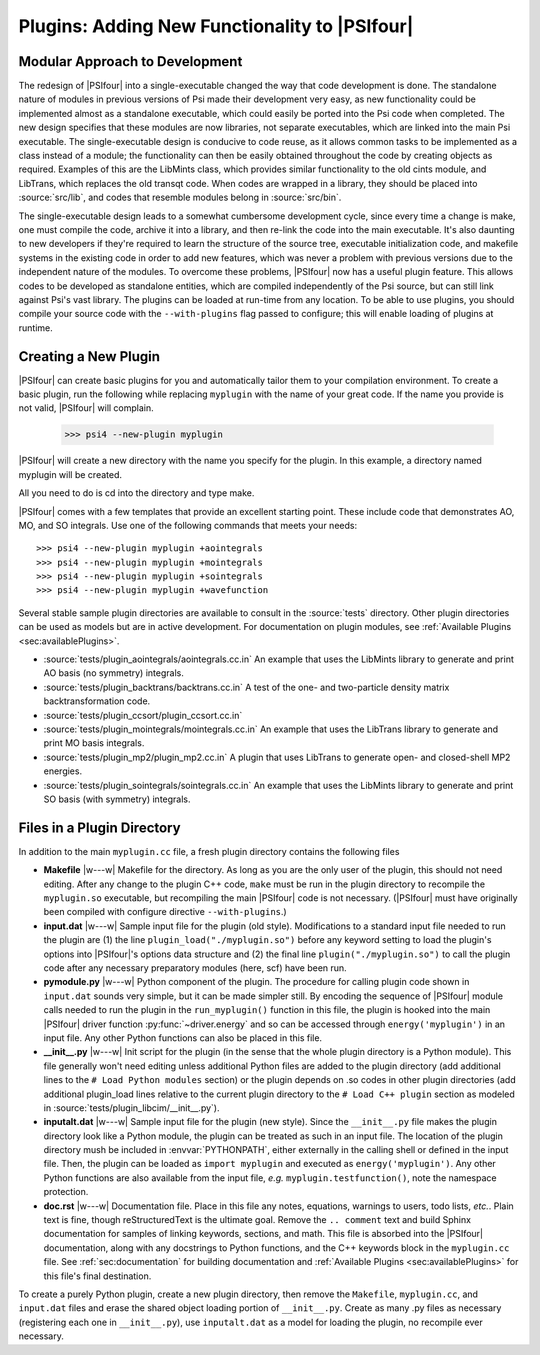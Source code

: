 
.. _`sec:plugins`:

Plugins: Adding New Functionality to |PSIfour|
==============================================

Modular Approach to Development
-------------------------------

The redesign of |PSIfour| into a single-executable changed the way that
code development is done. The standalone nature of modules in previous
versions of Psi made their development very easy, as new functionality
could be implemented almost as a standalone executable, which could easily
be ported into the Psi code when completed. The new design specifies that
these modules are now libraries, not separate executables, which are
linked into the main Psi executable. The single-executable design is
conducive to code reuse, as it allows common tasks to be implemented as a
class instead of a module; the functionality can then be easily obtained
throughout the code by creating objects as required. Examples of this are
the LibMints class, which provides similar functionality to the old cints
module, and LibTrans, which replaces the old transqt code. When codes are
wrapped in a library, they should be placed into :source:`src/lib`, and
codes that resemble modules belong in :source:`src/bin`.

The single-executable design leads to a somewhat cumbersome development
cycle, since every time a change is make, one must compile the code,
archive it into a library, and then re-link the code into the main
executable. It's also daunting to new developers if they're required to
learn the structure of the source tree, executable initialization code,
and makefile systems in the existing code in order to add new features,
which was never a problem with previous versions due to the independent
nature of the modules. To overcome these problems, |PSIfour| now has a
useful plugin feature. This allows codes to be developed as standalone
entities, which are compiled independently of the Psi source, but can
still link against Psi's vast library. The plugins can be loaded at
run-time from any location. To be able to use plugins, you should compile
your source code with the ``--with-plugins`` flag passed to configure;
this will enable loading of plugins at runtime.

Creating a New Plugin
---------------------

|PSIfour| can create basic plugins for you and automatically tailor them
to your compilation environment. To create a basic plugin, run the
following while replacing ``myplugin`` with the name of your great code.
If the name you provide is not valid, |PSIfour| will complain.

   >>> psi4 --new-plugin myplugin

|PSIfour| will create a new directory with the name you specify for the
plugin. In this example, a directory named myplugin will be created.

All you need to do is cd into the directory and type make.

|PSIfour| comes with a few templates that provide an excellent starting
point. These include code that demonstrates AO, MO, and SO integrals. Use
one of the following commands that meets your needs::

   >>> psi4 --new-plugin myplugin +aointegrals
   >>> psi4 --new-plugin myplugin +mointegrals
   >>> psi4 --new-plugin myplugin +sointegrals
   >>> psi4 --new-plugin myplugin +wavefunction

Several stable sample plugin directories are available to consult in the
:source:`tests` directory. Other plugin directories can be used as models
but are in active development. For documentation on plugin modules, see
:ref:`Available Plugins <sec:availablePlugins>`.

* :source:`tests/plugin_aointegrals/aointegrals.cc.in` 
  An example that uses the LibMints library to generate and print AO basis (no symmetry) integrals.
* :source:`tests/plugin_backtrans/backtrans.cc.in` 
  A test of the one- and two-particle density matrix backtransformation code.
* :source:`tests/plugin_ccsort/plugin_ccsort.cc.in`
* :source:`tests/plugin_mointegrals/mointegrals.cc.in` 
  An example that uses the LibTrans library to generate and print MO basis integrals.
* :source:`tests/plugin_mp2/plugin_mp2.cc.in` 
  A plugin that uses LibTrans to generate open- and closed-shell MP2 energies.
* :source:`tests/plugin_sointegrals/sointegrals.cc.in` 
  An example that uses the LibMints library to generate and print SO basis (with symmetry) integrals.

Files in a Plugin Directory
---------------------------

In addition to the main ``myplugin.cc`` file, a fresh plugin directory contains the following files

* **Makefile** |w---w| Makefile for the directory. As long as you are the
  only user of the plugin, this should not need editing. After any change to
  the plugin C++ code, ``make`` must be run in the plugin directory to
  recompile the ``myplugin.so`` executable, but recompiling the main
  |PSIfour| code is not necessary. (|PSIfour| must have originally been
  compiled with configure directive ``--with-plugins``.)

* **input.dat** |w---w| Sample input file for the plugin (old style).
  Modifications to a standard input file needed to run the plugin are (1)
  the line ``plugin_load("./myplugin.so")`` before any keyword setting to
  load the plugin's options into |PSIfour|'s options data structure and (2)
  the final line ``plugin("./myplugin.so")`` to call the plugin code after
  any necessary preparatory modules (here, scf) have been run.

* **pymodule.py** |w---w| Python component of the plugin. The procedure
  for calling plugin code shown in ``input.dat`` sounds very simple, but it
  can be made simpler still. By encoding the sequence of |PSIfour| module
  calls needed to run the plugin in the ``run_myplugin()`` function in this
  file, the plugin is hooked into the main |PSIfour| driver function
  :py:func:`~driver.energy` and so can be accessed through
  ``energy('myplugin')`` in an input file. Any other Python functions can
  also be placed in this file.

* **__init__.py** |w---w| Init script for the plugin (in the sense that
  the whole plugin directory is a Python module). This file generally won't
  need editing unless additional Python files are added to the plugin
  directory (add additional lines to the ``# Load Python modules`` section)
  or the plugin depends on .so codes in other plugin directories (add
  additional plugin_load lines relative to the current plugin directory to
  the ``# Load C++ plugin`` section as modeled in
  :source:`tests/plugin_libcim/__init__.py`).

  .. literalinclude:: ../../../lib/plugin/__init__.py.template

* **inputalt.dat** |w---w| Sample input file for the plugin (new style).
  Since the ``__init__.py`` file makes the plugin directory look like a
  Python module, the plugin can be treated as such in an input file. The
  location of the plugin directory mush be included in :envvar:`PYTHONPATH`,
  either externally in the calling shell or defined in the input file. Then,
  the plugin can be loaded as ``import myplugin`` and executed as
  ``energy('myplugin')``. Any other Python functions are also available from
  the input file, *e.g.* ``myplugin.testfunction()``, note the namespace
  protection.

* **doc.rst** |w---w| Documentation file. Place in this file any notes,
  equations, warnings to users, todo lists, *etc.*. Plain text is fine,
  though reStructuredText is the ultimate goal. Remove the ``.. comment``
  text and build Sphinx documentation for samples of linking keywords,
  sections, and math. This file is absorbed into the |PSIfour|
  documentation, along with any docstrings to Python functions, and the C++
  keywords block in the ``myplugin.cc`` file. See :ref:`sec:documentation`
  for building documentation and :ref:`Available Plugins <sec:availablePlugins>` 
  for this file's final destination.

To create a purely Python plugin, create a new plugin directory, then
remove the ``Makefile``, ``myplugin.cc``, and ``input.dat`` files and
erase the shared object loading portion of ``__init__.py``. Create as many .py
files as necessary (registering each one in ``__init__.py``), use
``inputalt.dat`` as a model for loading the plugin, no recompile ever
necessary.

